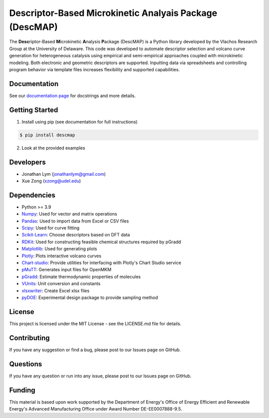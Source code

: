 Descriptor-Based Microkinetic Analyais Package (DescMAP)
========================================================

The **Desc**\ riptor-Based **M**\ icrokinetic **A**\ nalysis
**P**\ ackage (DescMAP) is a Python library developed by the Vlachos
Research Group at the University of Delaware. This code was developed to
automate descriptor selection and volcano curve generation for
heterogeneous catalysis using empirical and semi-empirical approaches
coupled with microkinetic modeling. Both electronic and geometric
descriptors are supported. Inputting data via spreadsheets and
controlling program behavior via template files increases flexibility
and supported capabilities.

.. image:: https://raw.githubusercontent.com/VlachosGroup/DescriptorMap/master/docs/logos/descmap_logo.png
    :width: 400px

Documentation
-------------

See our `documentation page <https://descriptormap.readthedocs.io/en/latest/>`__ for 
docstrings and more details.


Getting Started
---------------

1. Install using pip (see documentation for full instructions)

.. code:: bash

   $ pip install descmap

2. Look at the provided examples


Developers
----------

-  Jonathan Lym (jonathanlym@gmail.com)
-  Xue Zong (xzong@udel.edu)


Dependencies
------------

-  Python >= 3.9
-  `Numpy <http://www.numpy.org/>`__: Used for vector and matrix operations
-  `Pandas <https://pandas.pydata.org/>`__: Used to import data from Excel or CSV files
-  `Scipy <https://www.scipy.org/>`__: Used for curve fitting
-  `Scikit-Learn <https://scikit-learn.org/stable/>`__: Choose
   descriptors based on DFT data
-  `RDKit <https://www.rdkit.org/docs/Overview.html>`__: Used for 
   constructing feasible chemical structures required by pGradd
-  `Matplotlib <https://matplotlib.org/>`__: Used for generating plots
-  `Plotly <https://plotly.com/>`__: Plots interactive volcano curves
-  `Chart-studio <https://chart-studio.plotly.com/feed/#/>`__: Provide utilities 
   for interfacing with Plotly's Chart Studio service
-  `pMuTT <https://vlachosgroup.github.io/pMuTT/>`__: Generates input files for OpenMKM
-  `pGradd <https://github.com/VlachosGroup/PythonGroupAdditivity/>`__: Estimate 
   thermodynamic properties of molecules
-  `VUnits <https://vlachosgroup.github.io/vunits/>`__: Unit conversion and constants
-  `xlsxwriter <https://xlsxwriter.readthedocs.io/>`__: Create Excel xlsx files
-  `pyDOE <https://pythonhosted.org/pyDOE/>`__: Experimental design package to 
   provide sampling method


License
-------

This project is licensed under the MIT License - see the LICENSE.md file
for details.


Contributing
------------

If you have any suggestion or find a bug, please post to our Issues page
on GitHub.


Questions
---------

If you have any question or run into any issue, please post to our
Issues page on GitHub.


Funding
-------

This material is based upon work supported by the Department of Energy's
Office of Energy Efficient and Renewable Energy's Advanced Manufacturing
Office under Award Number DE-EE0007888-9.5.
